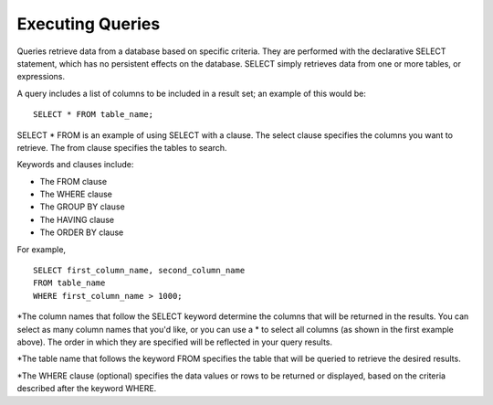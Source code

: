 Executing Queries 
=================

Queries retrieve data from a database based on specific criteria. They
are performed with the declarative SELECT statement, which has no
persistent effects on the database. SELECT simply retrieves data from
one or more tables, or expressions.

A query includes a list of columns to be included in a result set; an example of this would be:  ::

	SELECT * FROM table_name;

SELECT * FROM is an example of using SELECT with a clause. The select clause specifies the columns you want to retrieve. The from clause specifies the tables to search. 

Keywords and clauses include:

* The FROM clause
* The WHERE clause
* The GROUP BY clause
* The HAVING clause
* The ORDER BY clause

For example, ::

	SELECT first_column_name, second_column_name
	FROM table_name
	WHERE first_column_name > 1000;

*The column names that follow the SELECT keyword determine the columns that will be returned in the results. You can select as many column names that you'd like, or you can use a * to select all columns (as shown in the first example above). The order in which they are specified will be reflected in your query results.

*The table name that follows the keyword FROM specifies the table that will be queried to retrieve the desired results.

*The WHERE clause (optional) specifies the data values or rows to be returned or displayed, based on the criteria described after the keyword WHERE.